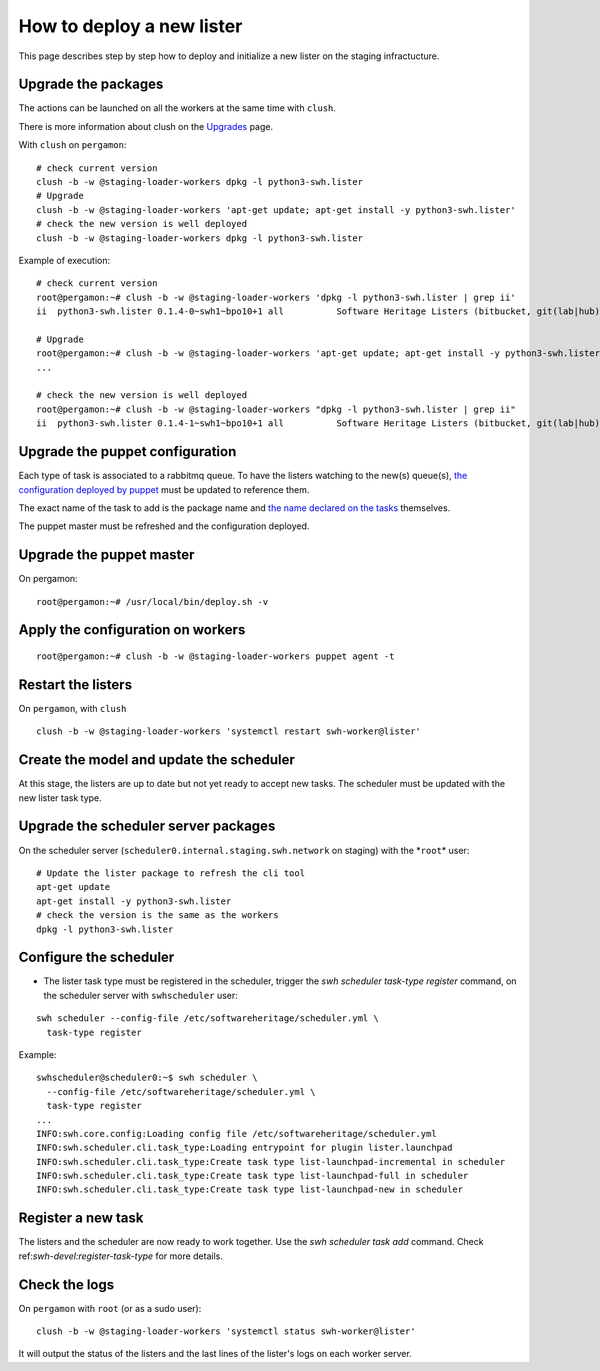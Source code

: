.. _deploy-new-lister:

How to deploy a new lister
==========================

This page describes step by step how to deploy and initialize a new lister on the
staging infractucture.

.. _upgrade-the-packages:

Upgrade the packages
--------------------

The actions can be launched on all the workers at the same time with ``clush``.

There is more information about clush on the `Upgrades
<https://intranet.softwareheritage.org/wiki/Upgrades>`__ page.

With ``clush`` on ``pergamon``:

::

   # check current version
   clush -b -w @staging-loader-workers dpkg -l python3-swh.lister
   # Upgrade
   clush -b -w @staging-loader-workers 'apt-get update; apt-get install -y python3-swh.lister'
   # check the new version is well deployed
   clush -b -w @staging-loader-workers dpkg -l python3-swh.lister

Example of execution:

::

   # check current version
   root@pergamon:~# clush -b -w @staging-loader-workers 'dpkg -l python3-swh.lister | grep ii'
   ii  python3-swh.lister 0.1.4-0~swh1~bpo10+1 all          Software Heritage Listers (bitbucket, git(lab|hub), pypi, etc...)# Upgrade

   # Upgrade
   root@pergamon:~# clush -b -w @staging-loader-workers 'apt-get update; apt-get install -y python3-swh.lister'
   ...

   # check the new version is well deployed
   root@pergamon:~# clush -b -w @staging-loader-workers "dpkg -l python3-swh.lister | grep ii"
   ii  python3-swh.lister 0.1.4-1~swh1~bpo10+1 all          Software Heritage Listers (bitbucket, git(lab|hub), pypi, etc...)# Upgrade

.. _upgrade_the_puppet_configuration:

Upgrade the puppet configuration
--------------------------------

Each type of task is associated to a rabbitmq queue. To have the listers watching to the
new(s) queue(s), `the configuration deployed by puppet
<https://archive.softwareheritage.org/browse/content/sha1_git:9f18b57eaa4f2300ef0a9a0fb7eebdf214f28e8b/#L1891>`__
must be updated to reference them.

The exact name of the task to add is the package name and `the name declared on the
tasks
<https://archive.softwareheritage.org/swh:1:cnt:9e57081f70bf0b73370738a80aaa13be5bcc1c9c;origin=https://github.com/SoftwareHeritage/swh-lister;visit=swh:1:snp:33f02eb3570f02bc94027e606f835d13f48f3d3a;anchor=swh:1:rev:4b27f9d9c4076d3b2aa4e6e6903a41ec7967d724;path=/swh/lister/gitlab/tasks.py;lines=24/>`__
themselves.

The puppet master must be refreshed and the configuration deployed.

.. _upgrade-the-puppet-master:

Upgrade the puppet master
-------------------------

On pergamon:

::

   root@pergamon:~# /usr/local/bin/deploy.sh -v

.. _apply-the-configuration-on-workers:

Apply the configuration on workers
----------------------------------

::

   root@pergamon:~# clush -b -w @staging-loader-workers puppet agent -t

.. _restart-listers:

Restart the listers
-------------------

On ``pergamon``, with ``clush``

::

   clush -b -w @staging-loader-workers 'systemctl restart swh-worker@lister'

.. _create-model-and-update--scheduler:

Create the model and update the scheduler
-----------------------------------------

At this stage, the listers are up to date but not yet ready to accept
new tasks. The scheduler must be updated with the new lister task type.

.. _upgrade-scheduler-packages:

Upgrade the scheduler server packages
-------------------------------------

On the scheduler server (``scheduler0.internal.staging.swh.network`` on
staging) with the \*\ ``root``\ \* user:

::

   # Update the lister package to refresh the cli tool
   apt-get update
   apt-get install -y python3-swh.lister
   # check the version is the same as the workers
   dpkg -l python3-swh.lister

.. _configure-scheduler:

Configure the scheduler
-----------------------

- The lister task type must be registered in the scheduler, trigger the `swh scheduler
  task-type register` command, on the scheduler server with ``swhscheduler`` user:

::

   swh scheduler --config-file /etc/softwareheritage/scheduler.yml \
     task-type register

Example:

::

   swhscheduler@scheduler0:~$ swh scheduler \
     --config-file /etc/softwareheritage/scheduler.yml \
     task-type register
   ...
   INFO:swh.core.config:Loading config file /etc/softwareheritage/scheduler.yml
   INFO:swh.scheduler.cli.task_type:Loading entrypoint for plugin lister.launchpad
   INFO:swh.scheduler.cli.task_type:Create task type list-launchpad-incremental in scheduler
   INFO:swh.scheduler.cli.task_type:Create task type list-launchpad-full in scheduler
   INFO:swh.scheduler.cli.task_type:Create task type list-launchpad-new in scheduler

.. _register-new-task:

Register a new task
-------------------

The listers and the scheduler are now ready to work together. Use the `swh scheduler
task add` command. Check ref:`swh-devel:register-task-type` for more details.

.. _check-logs:

Check the logs
--------------

On ``pergamon`` with ``root`` (or as a sudo user):

::

   clush -b -w @staging-loader-workers 'systemctl status swh-worker@lister'

It will output the status of the listers and the last lines of the
lister's logs on each worker server.


